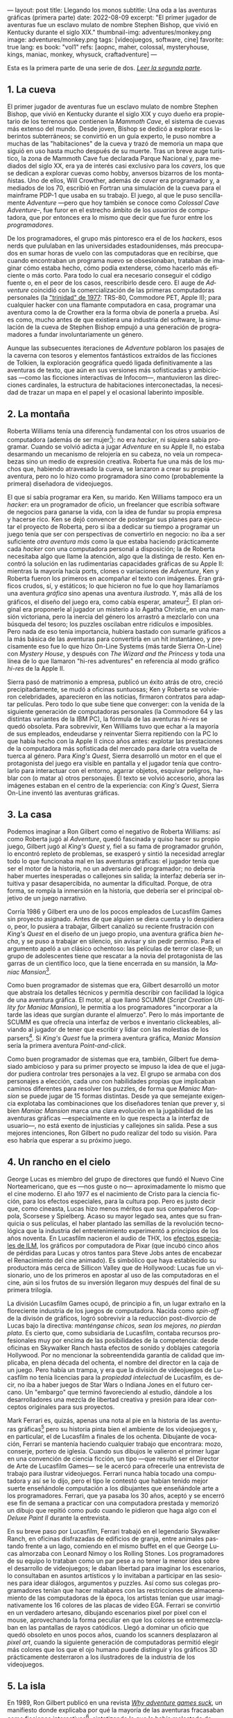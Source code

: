 ---
layout: post
title: Llegando los monos
subtitle: Una oda a las aventuras gráficas (primera parte)
date: 2022-08-09
excerpt: "El primer jugador de aventuras fue un esclavo mulato de nombre Stephen Bishop, que vivió en Kentucky durante el siglo XIX."
thumbnail-img: adventures/monkey.png
image: adventures/monkey.png
tags: [videojuegos, software, cine]
favorite: true
lang: es
book: "vol1"
refs: [aopnc, maher, colossal, mysteryhouse, kings, maniac, monkey, whysuck, craftadventure]
---
#+OPTIONS: toc:nil num:nil ^:{}
#+LANGUAGE: es

Esta es la primera parte de una serie de dos. [[file:llegando-los-monos-2][/Leer la segunda parte/]].

** 1. La cueva

#+BEGIN_EXPORT html
<div class="text-center">
 <img src="{{site.config.static_root}}/img/adventures/mammoth.jpg" >
</div>
#+END_EXPORT

El primer jugador de aventuras fue un esclavo mulato de nombre Stephen Bishop, que vivió en Kentucky durante el siglo XIX y cuyo dueño era propietario de los terrenos que contienen la /Mammoth Cave/, el sistema de cuevas más extenso del mundo. Desde joven, Bishop se dedicó a explorar esos laberintos subterráneos; se convirtió en un guía experto, le puso nombre a muchas de las "habitaciones" de la cueva y trazó de memoria un mapa que siguió en uso hasta mucho después de su muerte. Tras un breve auge turístico, la zona de Mammoth Cave fue declarada Parque Nacional y, para mediados del siglo XX, era ya de interés casi exclusivo para los /cavers/, los que se dedican a explorar cuevas como hobby, anversos bizarros de los montañistas. Uno de ellos, Will Crowther, además de /caver/ era programador y, a mediados de los 70, escribió en Fortran una simulación de la cueva para el mainframe PDP-1 que usaba en su trabajo. El juego, al que le puso sencillamente /Adventure/ ---pero que hoy también se conoce como /Colossal Cave Adventure/--, fue furor en el estrecho ámbito de los /usuarios/ de computadora, que por entonces era lo mismo que decir que fue furor entre los /programadores/.

De los programadores, el grupo más pintoresco era el de los /hackers/, esos nerds que pululaban en las universidades estadounidenses, más preocupados en sumar horas de vuelo con las computadoras que en recibirse, que cuando encontraban un programa nuevo se obsesionaban, trataban de imaginar cómo estaba hecho, cómo podía extenderse, cómo hacerlo más eficiente o más corto. Para todo lo cual era necesario conseguir el código fuente o, en el peor de los casos, reescribirlo desde cero. El auge de /Adventure/ coincidió con la comercialización de las primeras computadoras personales (la [[https://en.wikipedia.org/wiki/History_of_personal_computers#1977_and_the_emergence_of_the_%22Trinity%22]["trinidad" de 1977]]: TRS-80, Commodore PET, Apple II); para cualquier hacker con una flamante computadora en casa, programar una aventura como la de Crowther era la forma obvia de ponerla a prueba. Así es como, mucho antes de que existiera una industria del software, la simulación de la cueva de Stephen Bishop empujó a una generación de programadores a fundar involuntariamente un género.

Aunque las subsecuentes iteraciones de /Adventure/ poblaron los pasajes de la caverna con tesoros y elementos fantásticos extraídos de las ficciones de Tolkien, la exploración geográfica quedó ligada definitivamente a las aventuras de texto, que aún en sus versiones más sofisticadas y ambiciosas ---como las ficciones interactivas de Infocom---, mantuvieron las direcciones cardinales, la estructura de habitaciones interconectadas, la necesidad de trazar un mapa en el papel y el ocasional laberinto imposible.

** 2. La montaña

#+BEGIN_EXPORT html
<div class="text-center">
 <img src="{{site.config.static_root}}/img/adventures/mystery.jpg" >
</div>
#+END_EXPORT

Roberta Williams tenía una diferencia fundamental con los otros usuarios de computadora (además de ser mujer[fn:10]): no era /hacker/, ni siquiera sabía programar. Cuando se volvió adicta a jugar /Adventure/ en su Apple II, no estaba desarmando un mecanismo de relojería en su cabeza, no veía un rompecabezas sino un medio de expresión creativa. Roberta fue una más de los muchos que, habiendo atravesado la cueva, se lanzaron a crear su propia aventura, pero no lo hizo como programadora sino como (probablemente la primera) diseñadora de videojuegos.

El que sí sabía programar era Ken, su marido. Ken Williams tampoco era un /hacker/: era un programador de oficio, un freelancer que escribía software de negocios para ganarse la vida, con la idea de fundar su propia empresa y hacerse rico. Ken se dejó convencer de postergar sus planes para ejecutar el proyecto de Roberta, pero si iba a dedicar su tiempo a programar un juego tenía que ser con perspectivas de convertirlo en negocio: no iba a ser suficiente /otra aventura más/ como la que estaba  haciendo prácticamente cada /hacker/ con una computadora personal a disposición; la de Roberta necesitaba algo que llame la atención, algo que la distinga de resto. Ken encontró la solución en las rudimentarias capacidades gráficas de su Apple II: mientras la mayoría hacía ports, clones o variaciones de /Adventure/, Ken y Roberta fueron los primeros en acompañar el texto con imágenes. Eran gráficos crudos, sí, y estáticos; lo que hicieron no fue lo que hoy llamaríamos una aventura /gráfica/ sino apenas una aventura /ilustrada/. Y, más allá de los gráficos, el diseño del juego era, como cabía esperar, amateur[fn:8]. El plan original era proponerle al jugador un misterio a lo Agatha Christie, en una mansión victoriana, pero la inercia del género los arrastró a mezclarlo con una búsqueda del tesoro;  los puzzles oscilaban entre ridículos e imposibles. Pero nada de eso tenía importancia, hubiera bastado con sumarle gráficos a la más básica de las aventuras para convertirla en un hit instantáneo, y precisamente eso fue lo que hizo On-Line Systems (más tarde Sierra On-Line) con /Mystery House/, y después con /The Wizard and the Princess/ y toda una línea de lo que llamaron "hi-res adventures" en referencia al modo gráfico /hi-res/ de la Apple II.

Sierra pasó de matrimonio a empresa, publicó un éxito atrás de otro, creció precipitadamente, se mudó a oficinas suntuosas; Ken y Roberta se volvieron celebridades, aparecieron en las noticias, firmaron contratos para adaptar películas. Pero todo lo que sube tiene que converger: con la venida de la siguiente generación de computadoras personales (la Commodore 64 y las distintas variantes de la IBM PC), la fórmula de las aventuras /hi-res/ se quedó obsoleta. Para sobrevivir, Ken Williams tuvo que echar a la mayoría de sus empleados, endeudarse y reinventar Sierra repitiendo con la PC lo que había hecho con la Apple II cinco años antes: explotar las prestaciones de la computadora más sofisticada del mercado para darle otra vuelta de tuerca al género. Para /King's Quest/, Sierra desarrolló un motor en el que el protagonista del juego era visible en pantalla y el jugador tenía que controlarlo para interactuar con el entorno, agarrar objetos, esquivar peligros, hablar con (o matar a) otros personajes. El texto se volvió accesorio, ahora las imágenes estaban en el centro de la experiencia: con /King's Quest/, Sierra On-Line inventó las aventuras gráficas.


** 3. La casa

#+BEGIN_EXPORT html
<div class="text-center">
 <img src="{{site.config.static_root}}/img/adventures/maniac.png" width="80%">
</div>
#+END_EXPORT

Podemos imaginar a Ron Gilbert como el negativo de Roberta Williams: así como Roberta jugó al /Adventure/, quedó fascinada y quiso hacer su propio juego, Gilbert jugó al /King's Quest/ y, fiel a su fama de programador gruñón, lo encontró repleto de problemas, se exasperó y sintió la necesidad arreglar todo lo que funcionaba mal en las aventuras gráficas: el jugador tenía que ser el motor de la historia, no un adversario del programador; no debería haber muertes inesperadas o callejones sin salida; la interfaz debería ser intuitiva y pasar desapercibida, no aumentar la dificultad. Porque, de otra forma, se rompía la inmersión en la historia, que debería ser el principal objetivo de un juego narrativo.

Corría 1986 y Gilbert era uno de los pocos empleados de Lucasfilm Games sin proyecto asignado. Antes de que alguien se diera cuenta y lo despidiera o, peor, lo pusiera a trabajar, Gilbert canalizó su reciente frustración con /King's Quest/ en el diseño de un juego propio, una aventura gráfica /bien hecha/, y se puso a trabajar en silencio, sin avisar y sin pedir permiso. Para el argumento apeló a un clásico ochentoso: las películas de terror clase-B; un grupo de adolescentes tiene que rescatar a la novia del protagonista de las garras de un científico loco, que la tiene encerrada en su mansión, la /Maniac Mansion/[fn:9].

Como buen programador de sistemas que era, Gilbert desarrolló un motor que abstraía los detalles técnicos y permitía describir con facilidad la lógica de una aventura gráfica. El motor, al que llamó SCUMM (/Script Creation Utility for Maniac Mansion/), le permitía a los programadores "incorporar a la tarde las ideas que surgían durante el almuerzo". Pero lo más importante de SCUMM es que ofrecía una interfaz de verbos e inventario clickeables, aliviando al jugador de tener que escribir y lidiar con las molestias de los parsers[fn:1]. Si /King's Quest/ fue la primera aventura gráfica, /Maniac Mansion/ sería la primera aventura /Point-and-click/.

Como buen programador de sistemas que era, también, Gilbert fue demasiado ambicioso y para su primer proyecto se impuso la idea de que el jugador pudiera controlar tres personajes a la vez. El grupo se armaba con dos personajes a elección, cada uno con habilidades propias que implicaban caminos diferentes para resolver los puzzles, de forma que /Maniac Mansion/ se puede jugar de 15 formas distintas. Desde ya que semejante exigencia explotaba las combinaciones que los diseñadores tenían que prever y, si bien /Maniac Mansion/ marca una clara evolución en la jugabilidad de las aventuras gráficas ---especialmente en lo que respecta a la interfaz de usuario---, no está exento de injusticias y callejones sin salida. Pese a sus mejores intenciones, Ron Gilbert no pudo realizar del todo su visión. Para eso habría que esperar a su próximo juego.

** 4. Un rancho en el cielo

#+BEGIN_EXPORT html
<div class="text-center">
 <img src="{{site.config.static_root}}/img/adventures/mlifsacul.png" width="80%">
</div>
#+END_EXPORT

George Lucas es miembro del grupo de directores que fundó el Nuevo Cine Norteamericano, que es ---nos guste o no--- aproximadamente lo mismo que el cine moderno. El año 1977 es el nacimiento de Cristo para la ciencia ficción, para los efectos especiales, para la cultura pop. Pero es justo decir que, como cineasta, Lucas hizo menos méritos que sus compañeros Coppola, Scorsese y Spielberg. Acaso su mayor legado sea, antes que su franquicia o sus películas, el haber plantado las semillas de la revolución tecnológica que la industria del entretenimiento experimentó a principios de los años noventa. En Lucasfilm nacieron el audio de THX, los [[file:la-rebelion-de-las-maquinas][efectos especiales de ILM]], los gráficos por computadora de Pixar (que incubó cinco años de pérdidas para Lucas y otros tantos para Steve Jobs antes de encabezar el Renacimiento del cine animado). Es simbólico que haya establecido su productora más cerca de Sillicon Valley que de Hollywood: Lucas fue un visionario, uno de los primeros en apostar al uso de las computadoras en el cine, aún si los frutos de su inversión llegaron muy después del final de su primera trilogía.

La división Lucasfilm Games ocupó, de principio a fin, un lugar extraño en la floreciente industria de los juegos de computadora. Nacida como /spin-off/ de la divisón de gráficos, logró sobrevivir a la reducción post-divorcio de Lucas bajo la directiva: /manténganse chicos, sean los mejores, no pierdan plata/. Es cierto que, como subsidiaria de Lucasfilm, contaba recursos profesionales muy por encima de las posibilidades de la competencia: desde oficinas en Skywalker Ranch hasta efectos de sonido y doblajes categoría Hollywood. Por no mencionar la sobreentendida garantía de calidad que implicaba, en plena década del ochenta, el nombre del director en la caja de un juego. Pero había un trampa, y era que la división de videojuegos de Lucasfilm no tenía licencias para la /propiedad intelectual/ de Lucasfilm, es decir, no iba a haber juegos de Star Wars o Indiana Jones en el futuro cercano. Un "embargo" que terminó favoreciendo al estudio, dándole a los desarrolladores una mezcla de libertad creativa y presión para idear conceptos originales para sus proyectos.

Mark Ferrari es, quizás, apenas una nota al pie en la historia de las aventuras gráficas[fn:3] pero su historia pinta bien el ambiente de los videojuegos y, en particular, el de Lucasfilm a finales de los ochenta. Dibujante de vocación, Ferrari se mantenía haciendo cualquier trabajo que encontrara: mozo, conserje, portero de iglesia. Cuando sus dibujos le valieron el primer lugar en una convención de ciencia ficción, un tipo ---que resultó ser el Director de Arte de Lucasfilm Games--- se le acercó para ofrecerle una entrevista de trabajo para ilustrar videojuegos. Ferrari nunca había tocado una computadora y así se lo dijo, pero el tipo le contestó que habían tenido mejor suerte enseñándole computación a los dibujantes que enseñándole arte a los programadores. Ferrari, que ya pasaba los 30 años, aceptó y se encerró ese fin de semana a practicar con una computadora prestada y memorizó un dibujo que repitió como pudo cuando le pidieron que haga algo con el /Deluxe Paint II/ durante la entrevista.

En su breve paso por Lucasfilm, Ferrari trabajó en el legendario Skywalker Ranch, en oficinas  disfrazadas de edificios de granja, entre animales pastando frente a un lago, comiendo en el mismo buffet en el que George Lucas almorzaba con Leonard Nimoy o los Rolling Stones. Los programadores de su equipo lo trataban como un par pese a no tener la menor idea sobre el desarrollo de videojuegos; le daban libertad para imaginar los escenarios, lo consultaban en asuntos artísticos y lo invitaban a participar en las sesiones para idear diálogos, argumentos y puzzles. Así como sus colegas programadores tenían que hacer malabares con las restricciones de almacenamiento de las computadoras de la época, los artistas tenían que usar imaginativamente los 16 colores de las placas de video EGA. Ferrari se convirtió en un verdadero artesano, dibujando escenarios pixel por pixel con el mouse, aprovechando la forma peculiar en que los colores se entremezclaban en las pantallas de rayos catódicos. Llegó a dominar un oficio que quedó obsoleto en unos pocos años, cuando los scanners desplazaron al /pixel art/, cuando la siguiente generación de computadoras permitió elegir más colores que los que el ojo humano puede distinguir y los gráficos 3D prácticamente desterraron a los ilustradores de la industria de los videojuegos.

** 5. La isla
#+BEGIN_EXPORT html
<div class="text-center">
 <img src="{{site.config.static_root}}/img/adventures/monkey.png" >
</div>
#+END_EXPORT

En 1989, Ron Gilbert publicó en una revista [[https://grumpygamer.com/why_adventure_games_suck][/Why adventure games suck/]], un manifiesto donde explicaba por qué la mayoría de las aventuras fracasaban como ficciones interactivas[fn:2], sintetizando lo que le había molestado de /King's Quest/ y había intentado corregir con /Maniac Mansion/. Con esa experiencia a sus espaldas, una versión mejorada del motor SCUMM y la colaboración de Dave Grossman y Tim Schafer, dos programadores jóvenes recién salidos de la universidad, Gilbert se propuso para su siguiente proyecto llevar hasta las últimas consecuencias las ideas de buen diseño que había establecido en aquel artículo.

Para el argumento buscaba un género igualmente pintoresco y flexible que el /fantasy/ pero evitando los lugares comunes de Tolkien y las aventuras de caballeros que Roberta Williams escribía para Sierra On-line. Pensó, entonces, en las aventuras de piratas, en /La Isla del Tesoro/, en ese universo que había entrevisto en el parque de diversiones de Disney cuando se subía al tren fantasma de /Piratas del Caribe/. Gilbert quería hacer una aventura que permitiera al jugador satisfacer el impulso de bajarse del tren y recorrer esos escenarios, interactuar con sus personajes, ser uno de ellos. En /The Secret of Monkey Island/ el jugador encarna a Guybrush Threepwood, un aprendiz de pirata que en el proceso de su entrenamiento se enamora de la gobernadora de la isla y tiene que rescatarla del pirata fantasma que la secuestra[fn:11].

/Monkey Island/ es una aventura redonda, perfectamente pulida, el /Madame Bovary/ de los videojuegos. El juego es primero lineal, estableciendo de manera elegante (con una sencillez casi exasperante) la motivación del protagonista, para que el jugador se familiarice con el entorno y el argumento. Una vez establecido el conflicto, el juego se abre en alcance y dificultad, permitiendo atacar varios puzzles a la vez, convirtiendo el relato de aprendizaje en épica. Para el clímax trae a Guybrush de vuelta al punto de partida, ya convertido en pirata, completando así el arco narrativo del héroe. Siempre está claro el objetivo y, ante la duda, suelen ser los propios personajes los que dan las mejores respuestas. En contra de lo que proponía la tradición de las aventuras de texto y las aventuras gráficas de Sierra, se invita al jugador a sentirse seguro y a probar todo lo que se le ocurra, no solo en busca de resolver un acertijo sino de descubrir el /gag/ que el autor plantó, anticipándose a sus movimientos. Cada detalle está al servicio del humor, desde los diálogos y los puzzles hasta ciertos usos extravagantes del motor del juego (por ejemplo: sacándole al usuario el control del cursor o cambiando el conjunto de verbos para una escena).

/The Secret of Monkey Island/ es el metro patrón, la unidad de medida de las aventuras gráficas. A partir de /Monkey Island/, el sello de Lucasfilm Games (pronto a llamarse LucasArts) implicó una garantía de calidad, no ya por la asociación con George Lucas sino por un  historial de juegos en una categoría narrativa y de producción superior al resto, un lugar parecido al que había ocupado Infocom unos pocos años antes. Al tiempo que el estudio producía una segunda aventura de Indiana Jones y se liberaban los derechos para publicar juegos de Star Wars, Gilbert, Grossman y Schafer se pusieron a trabajar en una secuela. /Monkey Island 2: Lechuck's Revenge/ es una aventura más larga, más difícil, más ambiciosa técnicamente, tal vez más desprolija que su predecesora. En palabras de Gilbert, /The Secret of Monkey Island/ es un juego mejor diseñado pero /Lechuck's Revenge/ es un mejor juego. Y fue igualmente exitoso, cumplió con las expectativas y dejó un final abierto que nos sigue llenando el culo de preguntas.

Para 1992, las aventuras gráficas estaban en pleno ascenso y Ron Gilbert era probablemente el diseñador de juegos más respetado de la industria. En ese momento, quizás previendo los cambios que se venían de la mano de las licencias de Star Wars, Gilbert se va a fundar su propia empresa, se refugia inexplicablemente en los juegos infantiles, dejando huérfanas sus dos franquicias y desentendiéndose de un género que prácticamente había inventado. Ron Gilbert fue, en 1992, el primero en irse de LucasArts; cinco años después, las aventuras gráficas estaban muertas.

#+begin_export html
<p>(Continuará... <img src="{{site.config.static_root}}/img/favicon.png" width=24>) </p>
#+end_export

** Fuentes
  - [[http://www.ifarchive.org/if-archive/info/Craft.Of.Adventure.pdf][/The Craft of Adventure/]], Graham Nelson.
  - [[https://www.filfre.net/][/The Digital Antiquarian/]], Jimmy Maher.
  - /The Art of Point-and-Click Adventure Games/, Steve Jarrett (editor).
  - [[https://grumpygamer.com/][/The Grumpy Gamer/]], Ron Gilbert.

** Notas

[fn:11] Se repite la fórmula de rescatar a la princesa, como en /Maniac Mansion/ y como en la contemporánea /Prince of Persia/. En defensa de Gilbert, la gobernadora Elaine es mucho más que un artefacto argumental, es un personaje con tanto o más carácter que el protagonista.

[fn:10] La programación había sido una disciplina femenina en sus primeras décadas, cuando se la consideraba como una actividad accesoria a la construcción de computadoras y el software tenía poco valor en comparación con el hardware. Hacia fines de los setenta, las mujeres en programación eran minoría.

[fn:9] La mansión del juego y algunas de sus habitaciones, como la biblioteca con escalera en espiral, están inspiradas en una casona del Skywalker Ranch. La idea de la mansión no está lejos de la /Mystery House/ de Sierra, lo que quizás se explique, en ambos casos, como la elección obvia para restringir el juego a una cantidad manejable de escenarios.

[fn:8] Los problemas, sin embargo, no se corrigieron con la práctica: durante los años siguientes Sierra fue culpable de todos los que hoy consideramos "pecados" en el diseño de aventuras gráficas; sus juegos siempre fueron peores pero más vistosos y con eso les alcanzó para superar consistentemente a la competencia (Infocom en los primeros años, más tarde LucasArts).

[fn:7] La historia del Universo se escribe en un solo volumen, de formato común, impreso en cuerpo nueve o cuerpo diez, que consta de un número infinito de hojas infinitamente delgadas.

[fn:6] La Humanidad es un párrafo en la historia del Universo[fn:7].

[fn:5] La Computación es un volumen en la historia de la Humanidad[fn:6].

[fn:4] Y los videojuegos son un capítulo en la historia de la Computación[fn:5].

[fn:3] Así como las aventuras gráficas son apenas una nota al pie en la historia de los videojuegos[fn:4].

[fn:2] Graham Nelson publicó un manifiesto equivalente para las de aventuras de texto: el [[http://www.ifarchive.org/if-archive/programming/general-discussion/Craft.Of.Adventure.txt][/Player's Bill of Rights/]]. Jimmy Maher desarrolla ideas parecidas en sus [[https://www.filfre.net/2015/07/the-14-deadly-sins-of-graphic-adventure-design/][/14 Deadly Sins of Graphic-Adventure Design/]].

[fn:1] Particularmente, evitar así el /guess-the-verb/, uno de los pecados capitales de las aventuras de texto. Aunque, con la venida del Point-and-Click, apareció uno equivalente: el /pixel-hunting/.
